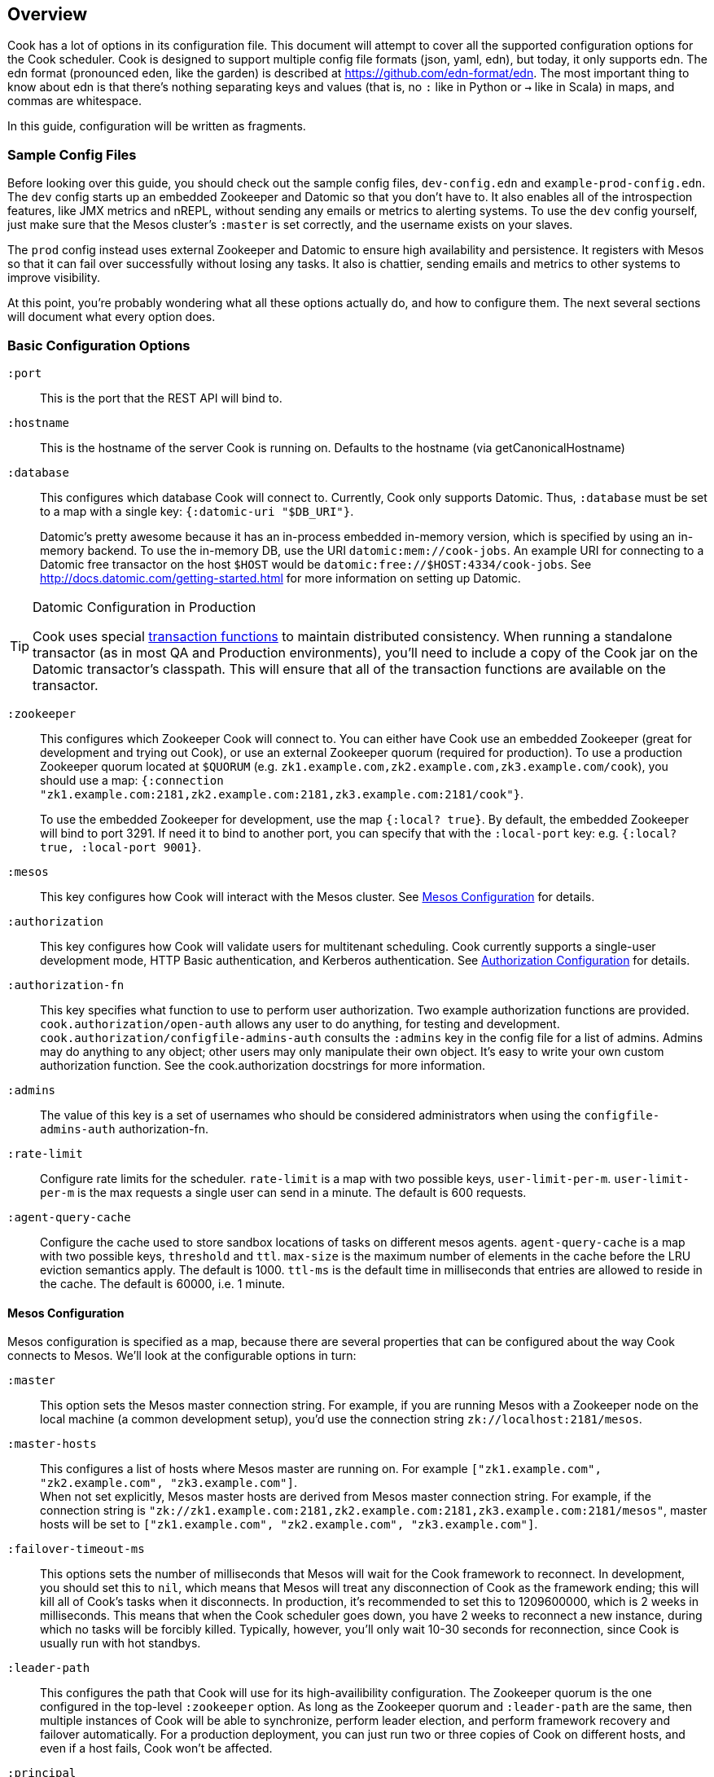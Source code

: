 == Overview

Cook has a lot of options in its configuration file.
This document will attempt to cover all the supported configuration options for the Cook scheduler.
Cook is designed to support multiple config file formats (json, yaml, edn), but today, it only supports edn.
The edn format (pronounced eden, like the garden) is described at https://github.com/edn-format/edn.
The most important thing to know about edn is that there's nothing separating keys and values (that is, no `:` like in Python or `->` like in Scala) in maps, and commas are whitespace.

In this guide, configuration will be written as fragments.

=== Sample Config Files

Before looking over this guide, you should check out the sample config files, `dev-config.edn` and `example-prod-config.edn`.
The `dev` config starts up an embedded Zookeeper and Datomic so that you don't have to.
It also enables all of the introspection features, like JMX metrics and nREPL, without sending any emails or metrics to alerting systems.
To use the `dev` config yourself, just make sure that the Mesos cluster's `:master` is set correctly, and the username exists on your slaves.

The `prod` config instead uses external Zookeeper and Datomic to ensure high availability and persistence.
It registers with Mesos so that it can fail over successfully without losing any tasks.
It also is chattier, sending emails and metrics to other systems to improve visibility.

At this point, you're probably wondering what all these options actually do, and how to configure them.
The next several sections will document what every option does.

=== Basic Configuration Options

`:port`::
  This is the port that the REST API will bind to.

`:hostname`::
  This is the hostname of the server Cook is running on. Defaults to the hostname (via getCanonicalHostname)

`:database`::
  This configures which database Cook will connect to.
  Currently, Cook only supports Datomic.
  Thus, `:database` must be set to a map with a single key: `{:datomic-uri "$DB_URI"}`.
+
Datomic's pretty awesome because it has an in-process embedded in-memory version, which is specified by using an in-memory backend.
To use the in-memory DB, use the URI `datomic:mem://cook-jobs`.
An example URI for connecting to a Datomic free transactor on the host `$HOST` would be  `datomic:free://$HOST:4334/cook-jobs`.
See http://docs.datomic.com/getting-started.html for more information on setting up Datomic.

.Datomic Configuration in Production
[TIP]
====
Cook uses special http://docs.datomic.com/database-functions.html[transaction functions] to maintain distributed consistency.
When running a standalone transactor (as in most QA and Production environments), you'll need to include a copy of the Cook jar on the Datomic transactor's classpath.
This will ensure that all of the transaction functions are available on the transactor.
====

`:zookeeper`::
  This configures which Zookeeper Cook will connect to.
  You can either have Cook use an embedded Zookeeper (great for development and trying out Cook), or use an external Zookeeper quorum (required for production).
  To use a production Zookeeper quorum located at `$QUORUM` (e.g. `zk1.example.com,zk2.example.com,zk3.example.com/cook`), you should use a map: `{:connection "zk1.example.com:2181,zk2.example.com:2181,zk3.example.com:2181/cook"}`.
+
To use the embedded Zookeeper for development, use the map `{:local? true}`.
By default, the embedded Zookeeper will bind to port 3291.
If need it to bind to another port, you can specify that with the `:local-port` key: e.g. `{:local? true, :local-port 9001}`.

`:mesos`::
  This key configures how Cook will interact with the Mesos cluster.
  See <<mesos_config>> for details.

`:authorization`::
  This key configures how Cook will validate users for multitenant scheduling.
  Cook currently supports a single-user development mode, HTTP Basic authentication, and Kerberos authentication.
  See <<auth_config>> for details.

`:authorization-fn`::

  This key specifies what function to use to perform user
  authorization.  Two example authorization functions are provided.
  `cook.authorization/open-auth` allows any user to do anything, for testing and development.
  `cook.authorization/configfile-admins-auth` consults the `:admins` key in the config file for a list of admins. Admins may do anything to any object; other users may only manipulate their own object.
   It's easy to write your own custom authorization function. See the cook.authorization docstrings for more information.

`:admins`::
  The value of this key is a set of usernames who should be considered administrators when using the `configfile-admins-auth` authorization-fn.

`:rate-limit`::
  Configure rate limits for the scheduler. `rate-limit` is a map with two possible keys, `user-limit-per-m`. `user-limit-per-m` is the max requests a single user can send in a minute. The default is 600 requests. 

`:agent-query-cache`::
  Configure the cache used to store sandbox locations of tasks on different mesos agents.
  `agent-query-cache` is a map with two possible keys, `threshold` and `ttl`.
  `max-size` is the maximum number of elements in the cache before the LRU eviction semantics apply. The default is 1000.
  `ttl-ms` is the default time in milliseconds that entries are allowed to reside in the cache. The default is 60000, i.e. 1 minute.

[[mesos_config]]
==== Mesos Configuration

Mesos configuration is specified as a map, because there are several properties that can be configured about the way Cook connects to Mesos.
We'll look at the configurable options in turn:

`:master`::
  This option sets the Mesos master connection string.
  For example, if you are running Mesos with a Zookeeper node on the local machine (a common development setup), you'd use the connection string `zk://localhost:2181/mesos`.

`:master-hosts`::
  This configures a list of hosts where Mesos master are running on. For example `["zk1.example.com", "zk2.example.com", "zk3.example.com"]`. +
  When not set explicitly, Mesos master hosts are derived from Mesos master connection string. For example, if the connection string is `"zk://zk1.example.com:2181,zk2.example.com:2181,zk3.example.com:2181/mesos"`, master hosts will be set to `["zk1.example.com", "zk2.example.com", "zk3.example.com"]`.

`:failover-timeout-ms`::
  This options sets the number of milliseconds that Mesos will wait for the Cook framework to reconnect.
  In development, you should set this to `nil`, which means that Mesos will treat any disconnection of Cook as the framework ending; this will kill all of Cook's tasks when it disconnects.
  In production, it's recommended to set this to 1209600000, which is 2 weeks in milliseconds.
  This means that when the Cook scheduler goes down, you have 2 weeks to reconnect a new instance, during which no tasks will be forcibly killed.
  Typically, however, you'll only wait 10-30 seconds for reconnection, since Cook is usually run with hot standbys.

`:leader-path`::
  This configures the path that Cook will use for its high-availibility configuration.
  The Zookeeper quorum is the one configured in the top-level `:zookeeper` option.
  As long as the Zookeeper quorum and `:leader-path` are the same, then multiple instances of Cook will be able to synchronize, perform leader election, and perform framework recovery and failover automatically.
  For a production deployment, you can just run two or three copies of Cook on different hosts, and even if a host fails, Cook won't be affected.

`:principal`::
  This sets the principal that Cook will connect to Mesos with.
  You can omit this property unless you've enabled security features with Mesos. The value here should match with authorized `principals` in `register_frameworks` Action in Mesos Authorization file. See http://mesos.apache.org/documentation/latest/authorization/ for details.

`:role`::
  This sets the role that Cook will connect to Mesos with. Default: `*`
  You can omit this property unless you've enabled security features in Mesos. The value should be in authorized list for the current `:principal` in `register_frameworks` Action in Mesos Authorization file. See http://mesos.apache.org/documentation/latest/authorization/ for details.

`:framework-name`::
  This sets part of the name of the framework that Cook will register to Mesos. Default: Cook
  When connecting to Mesos, Cook will use a framework name like "YourFrameworkName-e254483".  It will append the current git hash to the value you specify here.

`:enable-gpu-support`::
  This enables GPU support for Cook.
  It is a boolean value, with default value `false`.
  This property will only work with Mesos 1.0 and above, since that's when GPU support was added.
  If you enable this on an earlier version of Mesos, Cook will fail to start and print the error in the log.
  If you enable this and your cluster doesn't have any GPU machines, Cook will accept GPU jobs, but they'll never be scheduled.
  See https://github.com/apache/mesos/blob/master/docs/gpu-support.md for details on configuring the agents, installing external NVidia dependencies, and configuring Docker/GPU integration.

`:leader-reports-unhealthy`::
    This configures whether or not the leader reports his status as healthy by returning 200 from the /debug endpoint.
    This can be used to isolate the leader from query load.
    If set to true, the leader will return 503 on the /debug endpoint.
    If set to false, the leader will return 200 on the /debug endpoint.
    The default value is false.

[[auth_config]]
==== Authorization Configuration

One of Cook's most valuable features is its fair-sharing of a cluster.
But how does Cook know who submitted which jobs?
Every request to Cook's REST API is authenticated, so that we know which user is making the request.
Keep in mind that the username used for authentication is also the username that Cook will run the job as, so make sure that user exists on your Mesos slaves.
We'll look at the three authentication mechanisms supported:

`:one-user`::
  When doing development with Cook, it's nice to be able to use it without any authentication.
  You can have Cook treat every request as coming from a specific user `$USER` by configuring the `:authorization` like so:
+
[source,edn]
----
{
 ; ... snip ...
 :authorization {:one-user "$USER"}
 ; ... snip ...
}
----

`:http-basic`::
  Most organizations will want to use HTTP Basic authentication.
  Cook allows you to configure how the user name and password are configured. 
  Currently, Cook supports specifying the logins in the config file or using no validation
  This also makes it super easy to get started:
  to use HTTP Basic, simply use `{:http-basic true}` as your `:authorization`.
  This will use no validation. 
  To use config-file validation, set `:authorization` to:
  `{:http-basic {:validation :config-file :valid-logins #{["user" "password"] ["user2" "password2"]}}}`
  

`:kerberos`::
  If you have Kerberos at your organization, then you can use it to authenticate users with Cook.
  To use Kerberos, simply use `{:kerberos true}` as your `:authorization`.

=== Scheduler Knobs

The Cook scheduler comes with a few knobs to tune its behavior under the `:scheduler` key.

`:offer-incubate-ms`::
  This option configures how long Cook will hold onto offers, in order to try to coalesce offers and find better placements for tasks.
  We recommend setting this to 15000.
  If you set this to zero, Cook might not be able to find sufficiently large offers for tasks if you're running other frameworks on your Mesos cluster at the same time.

`:mea-culpa-failure-limit`::
  When an instance fails, it can be for a variety of reasons.  Some of these are considered "mea culpa reasons", meaning that Cook itself may be to blame for the failure, and in these cases, a certain number of these failures won't count against the job's retry limit.  For example, if Cook pre-empts a task, the task will fail, but this won't count against the retry limit.  However, if a task fails for the same reason more than a certain number of times (which you can specify using this configuration setting), the excess failures WILL start to count against the job's retry limit. +
  mea-culpa-failure-limit should be a map.  The keys of the map should correspond to names of individual mea-culpa failure reasons (e.g. :preempted-by-rebalancer).  Each value refers to a number of task failures for the specified reason that can occur occur before subsequent failures begin to count against the job's retry-limit. +
  The value associated with key :default will apply to any mea-culpa failure reasons that aren't mentioned by name. +
  To enable infinite failures for a given failure reason, set its value to -1. +

Example: +
[source,edn]
----
:mea-culpa-failure-limit {:default 5
                          :mesos-master-disconnected 8
                          :preempted-by-rebalancer -1}
----


`:fenzo-max-jobs-considered`::
  This controls the number of jobs (ranked in Cook priority order) Fenzo will be able to see when placing jobs on Mesos Agents. Raising this number gives Fenzo more freedom to apply constraints for the purpose of optimization, but may also make it more likely to schedule jobs Cook wouldn't consider of the highest priority.  Default is 1000.

`:fenzo-scaleback`::
  If Fenzo fails to place Cook's most desirable job, Cook will start to limit the number of jobs Fenzo can see until that most desirable job is matched by Fenzo.  This number is the factor by which the number of Jobs Fenzo can see is reduced on each iteration which fails to match the most desirable job.  Eventually, if the job is NEVER matched, Cook will reduce the number of Jobs Fenzo can see to 1, meaning that Fenzo will ONLY be able to see the most desirable job.  Default is 0.95.

`:fenzo-floor-iterations-before-warn`::
  If Cook has been allowing Fenzo to see only 1 job for this number of iterations, warning messages will start to appear in the logs.  Default is 10.

`:fenzo-floor-iterations-before-reset`::
  If Cook has been allowing Fenzo to see only 1 job for this number of iterations, it measn that the cluster is essentially down.  In this case, Cook will log an error message and then reset the number of jobs Fenzo can see to the value of "fenzo-max-jobs-considered" (see above).

:fenzo-fitness-calculator::
  By default, Cook will have Fenzo attempt to bin-pack using a combination of memory and CPU when choosing which hosts will field which tasks.  By choosing a different option in fenzo-fitness-calculator, you can specify that Fenzo should use a different implemention of https://github.com/Netflix/Fenzo/blob/master/fenzo-core/src/main/java/com/netflix/fenzo/VMTaskFitnessCalculator.java[VMTaskFitnessCalculator].  This value can either refer to a static member of a Java class on the classpath (e.g. "com.netflix.fenzo.plugins.BinPackingFitnessCalculators/cpuMemBinPacker", the default), or a namespaced clojure symbol (e.g. "cook.mesos.scheduler/dummy-fitness-calculator") 

`:task-constraints`::
  This option is a map that allows you to configure limits for tasks, to ensure that impossible-to-schedule tasks and tasks that run forever won't bog down your cluster.
  It currently supports 4 parameters to defend the Cook scheduler, which are described in <<task_constraints>>.


[[rebalancer]]
==== Rebalancer configuration

Optionally, you can include a "rebalancer" stanza.  If you do, on startup, Cook will update its link:rebalancer-config.adoc[Rebalancer configuration] to match the values you specify here.

 :interval-seconds::
   How often to rebalance the cluster for fairness between users.  Default is 300 (5 minutes).

 :safe-dru-threshold::
  See the link:rebalancer-config.adoc[Rebalancer documentation]

 :min-dru-diff::
  See the link:rebalancer-config.adoc[Rebalancer documentation]

 :max-preemption::
  See the link:rebalancer-config.adoc[Rebalancer documentation]

 :min-utilization-threshold::
  See the link:rebalancer-config.adoc[Rebalancer documentation]

`:dru-scale`::
  This is only used to control the metrics reporting of DRU values.  On some clusters,
  the DRU's may be so small that when the values are fed to clj-metrics, they are
  treated as 0, which makes it impossible to glean insights into the DRU's in play,
  in order to set rebalancer parameters.
  If you find that this is true on your cluster, it is likely that the user shares
  are set to a very high value, perhaps the default of Integer.MAX_VALUE.
  To obtain useful DRU metrics in this situation, you can either adjust your share
  settings (recommended), or increase the dru-scale setting to e.g. 10^300.


[[task_constraints]]
==== Task Constraints

`:timeout-hours`::
  This specifies the max time that a task is allowed to run for.
  Any tasks running for longer than this will be automatically killed.

`:timeout-interval-minutes`::
  This specifies how often to check for timed-out tasks.
  Since checking for timed-out tasks is linear in the number of running tasks, this can take a while.
  On the other hand, if your timeout is one hour, but you only check every 30 minutes, some tasks could end up running for almost one and a half hours!

`:memory-gb`::
  This specifies the max amount of memory that a task can request.
  You should make sure this is small enough that users can't accidentally submit tasks that are too big for your slaves.

`:cpus`::
  This is just like `:memory-gb`, but for CPUs.
  You should make sure this is small enough that users can't accidentally submit tasks that are too big for your slaves.
  
`:retry-limit`::
  This limits the number of retries a job is allowed to request. Something in the low tens is often more than sufficient.

[[cook_executor]]
==== Cook Executor

The Cook executor is a custom executor written in Python.
It is enabled when the `:command` option (see below) is configured to a non-empty string.
When enabled, it replaces the default command executor in order to enable a number of features for both operators and end users.
Please see the link:../../executor/README.md[Cook Executor README] for more detailed information about the Cook executor.

An example configuration looks like:

```clojure
{...
 :executor {:command "cook-executor"
            :default-progress-output-file "stdout"
            :default-progress-regex-string "progress: (\d*)(?: )?(.*)"
            :log-level "INFO"
            :max-message-length 512
            :progress-sample-interval-ms 1000
            :uri {:cache true
                  :executable true
                  :extract false
                  :value "file:///path/to/cook-executor"}}
 ...}
```

The configuration values are defined as follows:

`:command`::
  A string containing the command executed on the mesos agent to launch the Cook executor.
  No default value is provided, when missing the use of the Cook executor is disabled.

`:default-progress-output-file`::
  The file to track for progress updates.
  The default is "stdout".

`:default-progress-regex-string`::
  The string representation of the regex used to identify progress update messages.
  The regex should have two capture groups, the first being an integer representing the progress percent.
  The second being a message about the progress.
  The executor will use the `:max-message-length` value to trim the progress message string before sending it to the scheduler.
  Defaults to "progress: (\d*), (.*)".

`:log-level`::
  The log level for the executor process.
  Defaults to "INFO".

`:max-message-length`::
  The maximum length for the unencoded string messages sent from a task via the Mesos executor HTTP API.
  The default is 512.

`:progress-sample-interval-ms`::
  The interval in ms after which to send progress updates.
  Care should be taken to avoid setting this value too low as it can end up causing a high rate of message transfer between the executor and the scheduler.
  The default is (1000 * 60 * 5), i.e. 5 minutes.

`:uri`::
  A description of the `uri` used to download the executor executable.
  The default is an empty map, i.e. no executable to download.
  The `uri` structure is defined below:

|===
| key | type | description
| `:cache` | boolean | Mesos 0.23 and later only: should the URI be cached in the fetcher cache?
| `:executable` | boolean | Should the URI have the executable bit set after download?
| `:extract` | boolean | Should the URI be extracted (must be a tar.gz, zipfile, or similar).
| `:value` | string | The URI to fetch. Supports everything the Mesos fetcher supports, i.e. http://, https://, ftp://, file://, hdfs://
|===

[[progress_config]]
==== Progress Configuration

The Cook scheduler throttles the rate at which it publishes progress updates from the Cook executor.
This allows us to handle high rate of incoming progress messages in a graceful manner.
This also protects the scheduler against potentially bad executors that are sending progress messages at a high rate.

An example configuration looks like:

```clojure
{...
 :progress {:batch-size 100
            :pending-threshold 4000
            :publish-interval-ms 2500}
 ...}
```

The configuration values are defined as follows:

`:batch-size`::
  An integer representing the number of facts that are updated in individual datomic instance progress update transactions.
  The default value is 100.

`:pending-threshold`::
  An integer representing the maximum number of instances whose pending progress states will be stored in memory.
  Additional messages (either in the queue or while building the in-memory state) will be dropped.
  The default value is 4000.

`:publish-interval-ms`::
  An integer representing the number of millisecond intervals at which progress updates will be published to datomic.
  The default value is 2500.

=== Debugging Facilities

Cook is designed to be easy to debug and monitor.
We'll look at the various monitoring and debugging subconfigs:

`:metrics`::
  This map configures where and how to report Cook's internal scheduling and performance metrics.
  See <<metrics>> for details.

`:nrepl`::
  Cook can start an embedded https://github.com/clojure/tools.nrepl[nREPL] server.
  nREPL allows you to log into the Cook server and inspect and modify the code while it's running.
  This should not be enabled on untrusted networks, as anyone who connects via nREPL can bypass all of Cook's security mechanisms.
  This is really useful for development, though!
  See <<nrepl>> for details.

`:log`::
  This section configures Cook's logging.
  See <<logging>> for details.

`:unhandled-exceptions`::
  This map configures what Cook's behavior should be when it encounters an exception that doesn't already have code implemented to handle it.
  See <<unhandled_exceptions>> for how to configure.

[[metrics]]
==== Metrics

Cook can transmit its internal metrics over a variety of transports, such as JMX, Graphite, and Riemann.
Internally, Cook uses Dropwizard Metrics 3, so we can easily add support for any Metrics 3 compatible reporter.

JMX Metrics::
  To enable JMX metrics, set the `:metrics` key to `{:jmx true}`.

Riemann Metrics::
  To enable Riemann metrics, you'll need to populate the `:riemann` map.
  Riemann allows you to customize the "local host" reported to the Riemann server, the prefix attached to all events, and the tags added to all events.
  Cook automatically sends metrics every 30 seconds with a TTL of 60 seconds, to simplify failure detection with Riemann.
  Here's a example of enabling Riemann metrics:
+
[source,edn]
----
:metrics {:riemann {:host "my-riemann-server.example.com"
                    :port 5555 ; optional, default 5555
                    :tags ["cook", "infrastructure"] ; defaults to no tags
                    :local-host "alt-host-name.example.com" ; optional, defaults to local host's name
                    :prefix "cook " ; optional, default nothing
                   }}
----

Graphite Metrics::
  To enable Graphite metrics, you'll need to populate the `:graphite` map.
  We support setting a prefix on all metrics, choosing which graphite server to connect to, and whether to use the plain-text or pickled transport format.
  Here's an example of enabling Graphite metrics:
+
[source,edn]
----
:metrics {:graphite {:host "my-graphite-server.example.com"
                     :port 2003
                     :prefix "cook"
                     :pickled? false ; defaults to true
                    }}
----

Also, keep in mind that you can enable multiple metrics reporters simultaneously, if that's useful in your environment.
For example, you could use JMX and graphite together:

[source,edn]
----
:metrics {:graphite {:host "my-graphite-server.example.com"
                     :port 2003
                     :prefix "cook"}
          :jmx true}
----


[[nrepl]]
==== nREPL

The `:nrepl` key takes a map that supports two options:

`:enabled?`::
  Set this to `true` if you'd like to start the embedded nREPL server.

`:port`::
  Set this the to the port number you'd like the nREPL server to bind to.
  You must choose a port to enable nREPL.

[[logging]]
==== Logging

Cook's logging is configured under `:log`.
Cook automatically rotates its logs daily, and includes information about package, namespace, thread, and the time for every log message.

`:file`::
  You must choose a file location for Cook to write its log.
  It's strongly recommended to specify a log file under a folder, e.g. `log/cook.log`, since Cook will rotate the log files by appending `.YYYY-MM-dd` to the specified path.
  The path can be relative (from the directory you launch Cook) or absolute.

`:levels`::
  You can also specify log levels to increase or decrease verbosity of various components of Cook and libraries it uses.
  We'll look at an example, which sets the default logging level to `:info`, but sets a few Datomic namespaces to use the `:warn` level.
  This also happens to be the recommended logging configuration:
+
[source,edn]
----
:levels {"datomic.db" :warn
         "datomic.peer" :warn
         "datomic.kv-cluster" :warn
         :default :info}}
----
+
As you can see, specific packages and namespaces are specified by strings as the map's keys; their values specify their log level override.

[[unhandled_exceptions]]
==== Unhandled Exceptions

Everyone makes mistakes.
We'd like to know when errors happen that we didn't anticipate.
That's what the `:unhandled-exceptions` key is for.
Let's look at what options it takes:

`:log-level`::
  This lets you choose the level to log unhanded error at.
  Usually `:error` is the right choice, although you may want to log these at the `:fatal` level.

`:email`::
  You can also choose to receive emails when an unhandled exception occurs.
  This key takes a map that it uses as a template for the email.
  Cook uses https://github.com/drewr/postal[postal] to send email.
  For advanced configuration, check out the postal's documentation.
  Cook will append details to whatever subject line you provide, and it will fill in the body with the stacktrace, thread, and other useful info.
  Here's a simple example of setting up email:
+
[source,edn]
----
:email {:to ["admin@example.com"]
        :from "cook@example.com"
        :subject "Unhandled exception in cook"}
----

### Production JVM Options

It can be intimidating to choose JVM options to enable Cook to run with high performance--what GC to use, how much heap, which Datomic options?
Here's a table with some options that should work for a cluster with thousands of machines:

.Cook JVM Options Recommendations for Large Clusters
[options="header"]
|====
|Options | Reasoning
|`-XX:UseG1GC` | This enables the low-pause collector, which gives better API latency characteristics
|`-XX:MaxGCPauseMillis=50` | This means that the JVM will target to never stop the world for move than 50ms
|`-Ddatomic.readConcurrency=10` | Increase datomic read rate to improve table scans
|`-Ddatomic.writeConcurrency=10` | Balance the writes with the read rate for faster job updates
|`-Ddatomic.memIndexThreshold=256m` | This allows Datomic to index much less often
|`-Ddatomic.memIndexMax=512m` | This allows Datomic to accept writes during slow indexing jobs for longer
|`-Ddatomic.txTimeoutMsec=60000` | Sometimes, we generate big and bad transactions--this helps us to not die
|`-Ddatomic.peerConnectionTTLMsec=35000` | This helps to deal with slow peers
|`-Ddatomic.objectCacheMax=2g` | This accelerates queries by caching a lot of data in memory
|`-Xmx12g` | Set the heap to use 12GB
|`-Xms12g` | Don't bother scaling the heap up--just force it to start at full size
|====

### License

(C) Two Sigma Open Source, LLC
